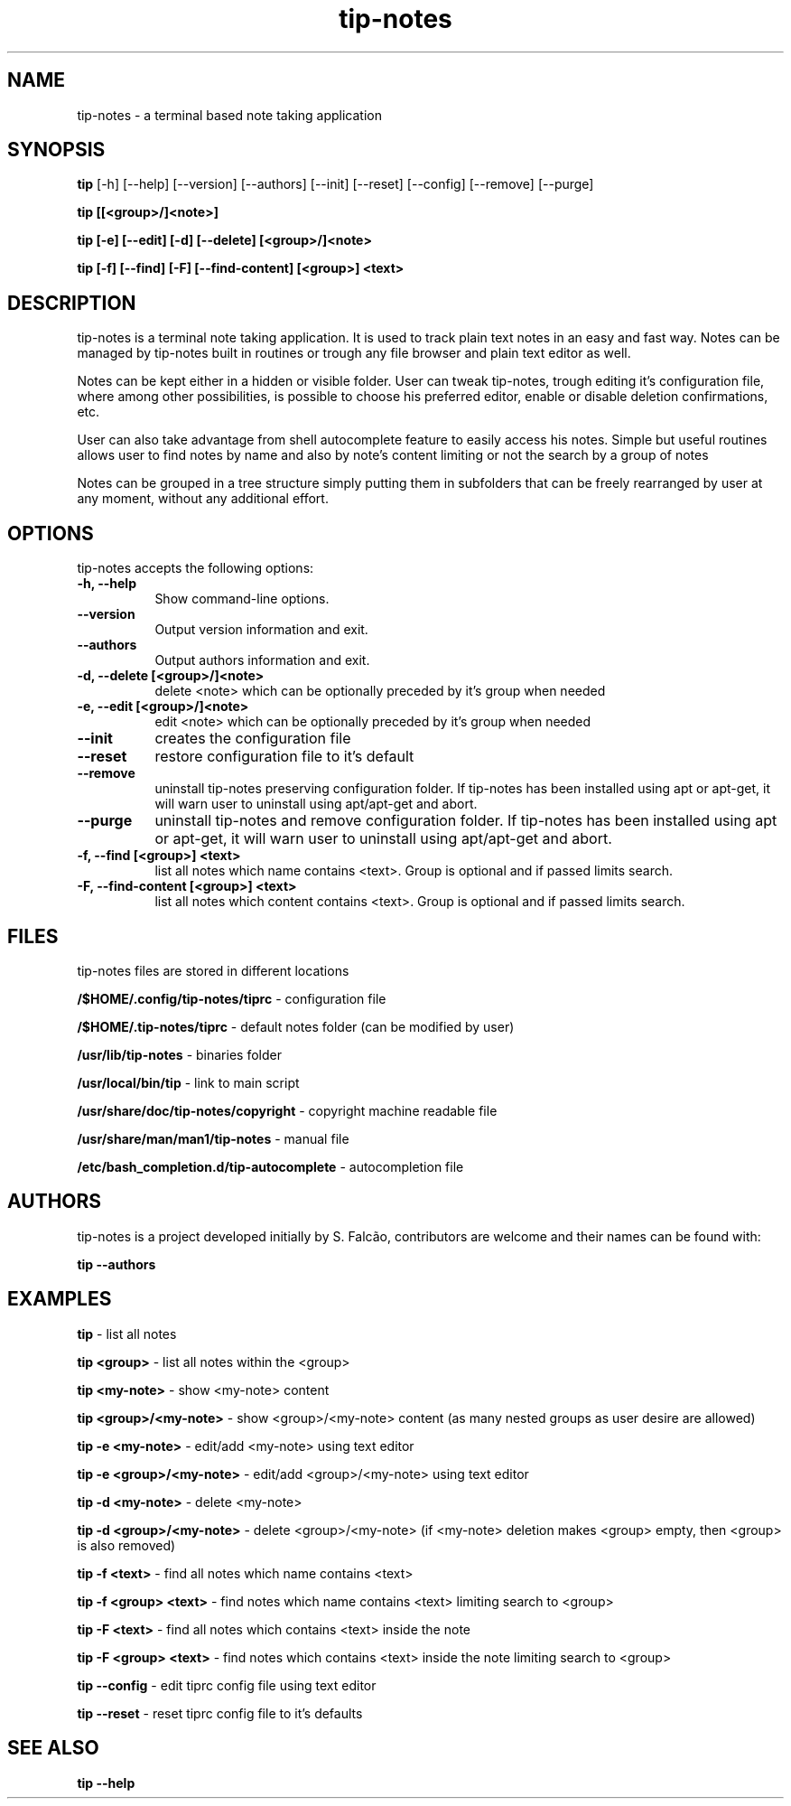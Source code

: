 .TH tip-notes "Aug 09 2020" "Version 0.1.0" "tip-notes Manual Pages"


.SH NAME
tip-notes - a terminal based note taking application


.SH SYNOPSIS
.B tip
[\-h] [\-\-help] [\-\-version] [\-\-authors] [\-\-init] [\-\-reset] [\-\-config]
[\-\-remove] [\-\-purge]

.B tip [[<group>/]<note>]

.B tip [\-e] [\-\-edit] [\-d] [\-\-delete] [<group>/]<note>

.B tip [\-f] [\-\-find] [\-F] [\-\-find\-content] [<group>] <text>

...


.SH DESCRIPTION
.PP
tip-notes is a terminal note taking application. It is used to track plain
text notes in an easy and fast way. Notes can be managed by tip-notes built
in routines or trough any file browser and plain text editor as well.
.PP
Notes can be kept either in a hidden or visible folder. User can tweak
tip-notes, trough editing it's configuration file, where among other
possibilities, is possible to choose his preferred editor, enable or disable
deletion confirmations, etc.
.PP
User can also take advantage from shell autocomplete feature to easily access
his notes. Simple but useful routines allows user to find notes by name and
also by note's content limiting or not the search by a group of notes
.PP
Notes can be grouped in a tree structure simply putting them in subfolders
that can be freely rearranged by user at any moment, without any additional
effort.

.SH OPTIONS
tip-notes accepts the following options:
.TP 8
.B  \-h, \-\-help
Show command\-line options.
.TP 8
.B  \-\-version
Output version information and exit.
.TP 8
.B \-\-authors
Output authors information and exit.
.TP 8
.B \-d, \-\-delete [<group>/]<note>
delete <note> which can be optionally preceded by it's group when needed
.TP 8
.B \-e, \-\-edit [<group>/]<note>
edit <note> which can be optionally preceded by it's group when needed
.TP 8
.B \-\-init
creates the configuration file
.TP 8
.B \-\-reset
restore configuration file to it's default
.TP 8
.B \-\-remove
uninstall tip-notes preserving configuration folder. If tip-notes has been
installed using apt or apt-get, it will warn user to uninstall using
apt/apt-get and abort.
.TP 8
.B \-\-purge
uninstall tip-notes and remove configuration folder. If tip-notes has been
installed using apt or apt-get, it will warn user to uninstall using
apt/apt-get and abort.
.TP 8
.B \-f, \-\-find [<group>] <text>
list all notes which name contains <text>. Group is optional and if passed
limits search. 
.TP 8
.B \-F, \-\-find-content [<group>] <text>
list all notes which content contains <text>. Group is optional and if passed
limits search. 


.SH FILES
tip-notes files are stored in different locations


\fB/$HOME/.config/tip-notes/tiprc\fP - configuration file

\fB/$HOME/.tip-notes/tiprc\fP - default notes folder (can be modified by
user)

\fB/usr/lib/tip-notes\fP - binaries folder

\fB/usr/local/bin/tip\fP - link to main script

\fB/usr/share/doc/tip-notes/copyright\fP - copyright machine readable file

\fB/usr/share/man/man1/tip-notes\fP - manual file

\fB/etc/bash_completion.d/tip-autocomplete\fP - autocompletion file


.SH AUTHORS
tip-notes is a project developed initially by S. Falcão, contributors
are welcome and their names can be found with:

\fBtip --authors\fP


.SH EXAMPLES
\fBtip\fP - list all notes

\fBtip\ <group>\fP - list all notes within the <group>

\fBtip\ <my-note>\fP - show <my-note> content

\fBtip\ <group>/<my-note>\fP - show <group>/<my-note> content (as many nested
groups as user desire are allowed)

\fBtip\ \-e\ <my-note>\fP - edit/add <my-note> using text editor

\fBtip\ \-e\ <group>/<my-note>\fP - edit/add <group>/<my-note> using text editor

\fBtip\ \-d\ <my-note>\fP - delete <my-note>

\fBtip\ \-d\ <group>/<my-note>\fP - delete <group>/<my-note> (if <my-note>
deletion makes <group> empty, then <group> is also removed)

\fBtip\ \-f\ <text>\fP - find all notes which name contains <text> 

\fBtip\ \-f\ <group> <text>\fP - find notes which name contains <text> limiting
search to <group>

\fBtip\ \-F\ <text>\fP - find all notes which contains <text> inside the note

\fBtip\ \-F\ <group> <text>\fP - find notes which contains <text> inside the
note limiting search to <group>

\fBtip\ \-\-config\fP - edit tiprc config file using text editor

\fBtip\ \-\-reset\fP - reset tiprc config file to it's defaults


.SH "SEE ALSO"
.BR tip\ \-\-help
